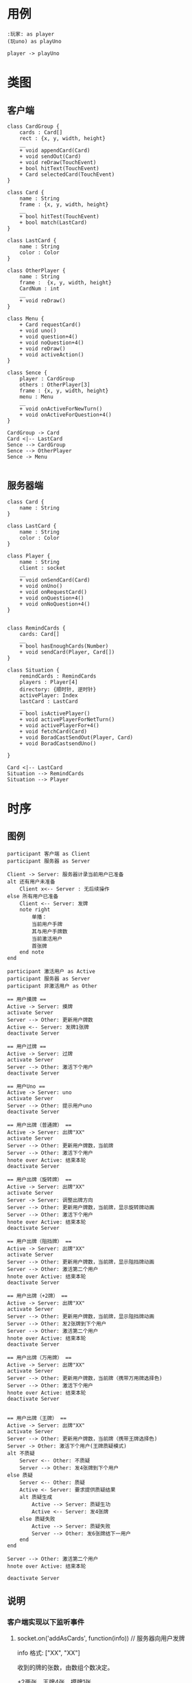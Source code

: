 * 用例
#+begin_src plantuml :file usecase.png
:玩家: as player
(玩uno) as playUno

player -> playUno
#+end_src

* 类图

** 客户端
#+begin_src plantuml :file client_class.png
class CardGroup {
    cards : Card[]
    rect : {x, y, width, height}
    __
    + void appendCard(Card)
    + void sendOut(Card)
    + void reDraw(TouchEvent)
    + bool hitText(TouchEvent)
    + Card selectedCard(TouchEvent)
}

class Card {
    name : String
    frame : {x, y, width, height}
    __
    + bool hitTest(TouchEvent)
    + bool match(LastCard)
}

class LastCard {
    name : String
    color : Color
}

class OtherPlayer {
    name : String
    frame :  {x, y, width, height}
    CardNum : int
    __
    + void reDraw()
}

class Menu {
    + Card requestCard()
    + void uno()
    + void question+4()
    + void noQuestion+4()
    + void reDraw() 
    + void activeAction()
}

class Sence {
    player : CardGroup
    others : OtherPlayer[3] 
    frame : {x, y, width, height}
    menu : Menu
    __
    + void onActiveForNewTurn()
    + void onActiveForQuestion+4()
}

CardGroup -> Card
Card <|-- LastCard
Sence --> CardGroup
Sence --> OtherPlayer
Sence -> Menu

#+end_src

** 服务器端
#+begin_src plantuml :file server_class.png
class Card {
    name : String
}

class LastCard {
    name : String
    color : Color
}

class Player {
    name : String
    client : socket
    __
    + void onSendCard(Card)
    + void onUno()
    + void onRequestCard()
    + void onQuestion+4()
    + void onNoQuestion+4()
}


class RemindCards {
    cards: Card[]
    __
    + bool hasEnoughCards(Number)
    + void sendCard(Player, Card[])
}

class Situation {
    remindCards : RemindCards
    players : Player[4]
    directory: {顺时针, 逆时针}
    activePlayer: Index
    lastCard : LastCard
    __
    + bool isActivePlayer()
    + void activePlayerForNetTurn()
    + void activePlayerFor+4()
    + void fetchCard(Card)
    + void BoradCastSendOut(Player, Card)
    + void BoradCastsendUno()

}

Card <|-- LastCard
Situation --> RemindCards
Situation --> Player
#+end_src

* 时序
** 图例
#+begin_src plantuml :file time.png
participant 客户端 as Client
participant 服务器 as Server

Client -> Server: 服务器计录当前用户已准备
alt 还有用户未准备
    Client x<-- Server : 无后续操作
else 所有用户已准备
    Client <-- Server: 发牌
    note right
        单播：
        当前用户手牌
        其与用户手牌数
        当前激活用户
        首张牌
    end note
end
#+end_src


#+begin_src plantuml :file active.png
participant 激活用户 as Active
participant 服务器 as Server
participant 非激活用户 as Other

== 用户摸牌 ==
Active -> Server: 摸牌
activate Server
Server --> Other: 更新用户牌数
Active <-- Server: 发牌1张牌
deactivate Server

== 用户过牌 ==
Active -> Server: 过牌
activate Server
Server --> Other: 激活下个用户
deactivate Server

== 用户Uno == 
Active -> Server: uno
activate Server
Server --> Other: 提示用户uno
deactivate Server

== 用户出牌（普通牌） == 
Active -> Server: 出牌"XX"
activate Server
Server --> Other: 更新用户牌数，当前牌
Server --> Other: 激活下个用户
hnote over Active: 结束本轮
deactivate Server

== 用户出牌（旋转牌） ==
Active -> Server: 出牌"XX"
activate Server
Server -> Server: 调整出牌方向
Server --> Other: 更新用户牌数，当前牌，显示旋转牌动画
Server --> Other: 激活下个用户
hnote over Active: 结束本轮
deactivate Server

== 用户出牌（阻挡牌） ==
Active -> Server: 出牌"XX"
activate Server
Server --> Other: 更新用户牌数，当前牌，显示阻挡牌动画
Server --> Other: 激活第二个用户
hnote over Active: 结束本轮
deactivate Server

== 用户出牌（+2牌） ==
Active -> Server: 出牌"XX"
activate Server
Server --> Other: 更新用户牌数，当前牌，显示阻挡牌动画
Server --> Other: 发2张牌到下个用户
Server --> Other: 激活第二个用户
hnote over Active: 结束本轮
deactivate Server

== 用户出牌（万用牌） ==
Active -> Server: 出牌"XX"
activate Server
Server --> Other: 更新用户牌数，当前牌（携带万用牌选择色)
Server --> Other: 激活下个用户
hnote over Active: 结束本轮
deactivate Server


== 用户出牌（王牌） ==
Active -> Server: 出牌"XX"
activate Server
Server --> Other: 更新用户牌数，当前牌（携带王牌选择色)
Server -> Other: 激活下个用户(王牌质疑模式)
alt 不质疑
    Server <-- Other: 不质疑
    Server --> Other: 发4张牌到下个用户
else 质疑
    Server <-- Other: 质疑
    Active <- Server: 要求提供质疑结果
    alt 质疑生成
        Active --> Server: 质疑生功
        Active <-- Server: 发4张牌
    else 质疑失败
        Active --> Server: 质疑失败
        Server --> Other: 发6张牌结下一用户
    end 
end

Server --> Other: 激活第二个用户
hnote over Active: 结束本轮

deactivate Server
#+end_src

** 说明
*** 客户端实现以下监听事件
    1. socket.on('addAsCards', function(info))               // 服务器向用户发牌

       info 格式: ["XX", "XX"]

       收到的牌的张数，由数组个数决定。

       +2两张，王牌4张，摸牌1张

       收到牌后更新用户手牌

    2. socket.on('updateUserCardCount', function(info))      // 更新某一用户的手牌数

       info 格式: {username : number}

       更新相应用户的手牌数

    3. socket.on('userUno', function(info))                  // 某一用户uno

       info 格式: "username"

       相应用户uno 

    4. socket.on('updateLastCard', function(info))           // 更新出版堆

       info 格式: "r1"

       出牌堆显示相应牌

       注：如为特殊牌，则显示相应动画，万应牌与王牌的底色，改为选中色

    5. socket.on('activeByNewTurn', function())              // 轮到当前用户出牌

       用户可以出牌，摸牌，uno

       用户选择摸牌后，“摸牌”按钮变成“过牌”，用户可过牌

       用户出牌或过牌后，取消激活状态

    6. socket.on('activeByW+4', function())                  // 当前用户选择是否质疑王牌

       用户可以选择，质疑，不质疑

       用户选择后，取消激活状态

    7. socket.on('requireResult', function())                  // 要求用户提供质疑结果

       emit('uploadResult', true)

    8. socket.on('statstics', function())                  // 要求用户统计积分
       
       emit('uploadScore', 100)

    9. socket.on('scoreList', function())                  // 展示积分
       
       更新各用户积分

*** 服务器实现以下监听事件

   1. socket.on('ready', function())                      // 用户准备
      
      如果不足4人，无操作

      如果等于4人，单播各用户emit("addAsCards", ["XX", "XX", "XX", "XX", "XX", "XX", "XX"])

      组播各用户emit('updateUserCardCount', +7)

      组播emit('updateLastCard', "XX")

   2. socket.on('getCard', function())                      // 激活用户摸牌

      单播激活用户emit('addAsCards', "XX")

      组播emit('updateUserCardCount', +1)

   3. socket.on('pass', function())                         // 激活用户过牌
       
      直接激活下个用户emit('activeByNetTurn')

   4. socket.on('uno', function())                          // 激活用户uno

      组播emit('userUno', "username")

   5. socket.on('showAHand', function(info))                // 激活用户出牌

      info 格式: "r1"
      
      对应出牌逻辑

      1. 普通牌

	 组播emit('updateUserCardCount', -1)

	 组播emit('updateLastCard', "XX")

	 单播激活下个用户emit('activeByNetTurn')

      2. 旋转牌

	 变换方向标识

	 组播emit('updateUserCardCount', -1)

	 组播emit('updateLastCard', "XX")

	 单播激活下个用户emit('activeByNetTurn')

      3. 阻挡牌

	 组播emit('updateUserCardCount', -1)

	 组播emit('updateLastCard', "XX")

	 单播激活第二用户emit('activeByNetTurn')

      4. +2牌

	 组播emit('updateUserCardCount', -1)

	 组播emit('updateLastCard', "XX")

	 单播下一用户emit('addAsCards', ["XX", "XX"])

	 组播下一用户emit('updateUserCardCount', +2)

	 单播激活第二用户emit('activeByNetTurn')

      5. 万用牌

         组播emit('updateUserCardCount', -1)
	  
	 组播emit('updateLastCard', "XX")

	 单播激活下一用户emit('activeByNetTurn')

      6. 王牌
         组播emit('updateUserCardCount', -1)
	  
	 组播emit('updateLastCard', "XX")

	 单播激活下一用户emit('activeByW+4')

	 1. 不质疑

	    单播下一用户emit('addAsCards', ["XX", "XX", "XX", "XX"])
	  
	    组播下一用户emit('updateUserCardCount', +4)

	 2. 质疑
	     
	    emit('requireResult') 要求激活用户上传质疑结果

	    ------------------------------------------

	    socket.on('uploadResult', function(info))

	    info 格式: true/false

	    如果质疑成功，则激活用户emit("addAsCards", ["XX", "XX", "XX", "XX"])

	    否则，下一用户emit("addAsCards", ["XX", "XX", "XX", "XX", "XX", "XX"])

   6. socket.on('uploadScore', function())                      // 得到积分
       
      组播emit('scoreList')

